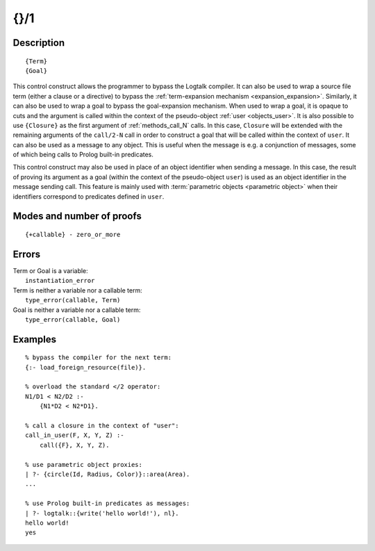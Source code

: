 ..
   This file is part of Logtalk <https://logtalk.org/>  
   Copyright 1998-2019 Paulo Moura <pmoura@logtalk.org>

   Licensed under the Apache License, Version 2.0 (the "License");
   you may not use this file except in compliance with the License.
   You may obtain a copy of the License at

       http://www.apache.org/licenses/LICENSE-2.0

   Unless required by applicable law or agreed to in writing, software
   distributed under the License is distributed on an "AS IS" BASIS,
   WITHOUT WARRANTIES OR CONDITIONS OF ANY KIND, either express or implied.
   See the License for the specific language governing permissions and
   limitations under the License.


.. index:: pair: {}/1; Control construct
.. _control_external_call_1:

{}/1
====

Description
-----------

::

   {Term}
   {Goal}

This control construct allows the programmer to bypass the Logtalk compiler.
It can also be used to wrap a source file term (either a clause or a directive)
to bypass the :ref:`term-expansion mechanism <expansion_expansion>`. Similarly,
it can also be used to wrap a goal to bypass the goal-expansion mechanism. When
used to wrap a goal, it is opaque to cuts and the argument is called within
the context of the pseudo-object :ref:`user <objects_user>`. It is also possible
to use ``{Closure}`` as the first argument of :ref:`methods_call_N` calls. In
this case, ``Closure`` will be extended with the remaining arguments of
the ``call/2-N`` call in order to construct a goal that will be called
within the context of ``user``. It can also be used as a message to any
object. This is useful when the message is e.g. a conjunction of
messages, some of which being calls to Prolog built-in predicates.

This control construct may also be used in place of an object identifier
when sending a message. In this case, the result of proving its argument
as a goal (within the context of the pseudo-object ``user``) is used as
an object identifier in the message sending call. This feature is mainly
used with :term:`parametric objects <parametric object>` when their
identifiers correspond to predicates defined in ``user``.

Modes and number of proofs
--------------------------

::

   {+callable} - zero_or_more

Errors
------

| Term or Goal is a variable:
|     ``instantiation_error``
| Term is neither a variable nor a callable term:
|     ``type_error(callable, Term)``
| Goal is neither a variable nor a callable term:
|     ``type_error(callable, Goal)``

Examples
--------

::

   % bypass the compiler for the next term:
   {:- load_foreign_resource(file)}.

   % overload the standard </2 operator: 
   N1/D1 < N2/D2 :-
       {N1*D2 < N2*D1}.

   % call a closure in the context of "user":
   call_in_user(F, X, Y, Z) :-
       call({F}, X, Y, Z).

   % use parametric object proxies:
   | ?- {circle(Id, Radius, Color)}::area(Area).
   ...

   % use Prolog built-in predicates as messages:
   | ?- logtalk::{write('hello world!'), nl}.
   hello world!
   yes
